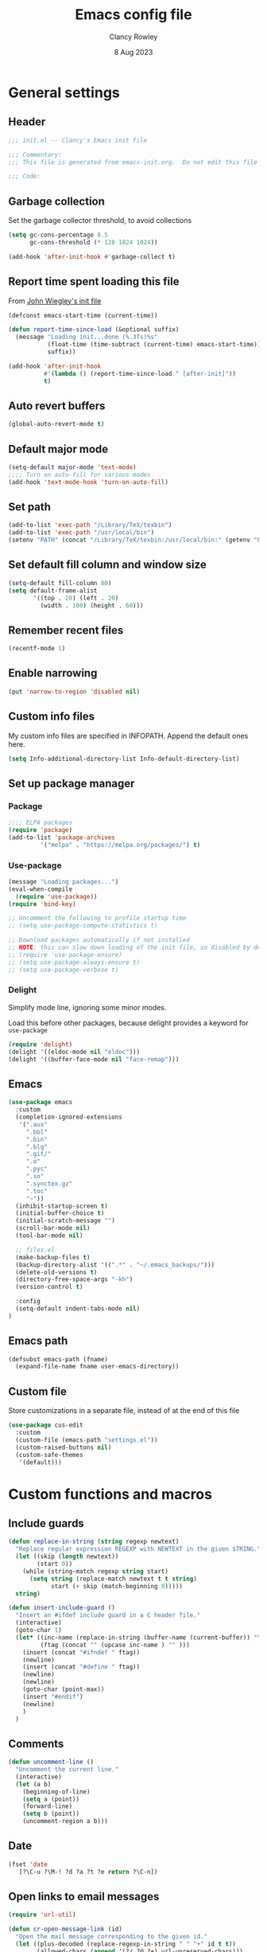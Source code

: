 #+TITLE: Emacs config file
#+DATE: 8 Aug 2023
#+AUTHOR: Clancy Rowley
#+PROPERTY: header-args:emacs-lisp :tangle init.el
#+STARTUP: content

* General settings
** Header
#+begin_src emacs-lisp
;;; init.el -- Clancy's Emacs init file

;;; Commentary:
;;; This file is generated from emacs-init.org.  Do not edit this file directly!

;;; Code:
#+end_src

** Garbage collection
Set the garbage collector threshold, to avoid collections
#+begin_src emacs-lisp
(setq gc-cons-percentage 0.5
      gc-cons-threshold (* 128 1024 1024))

(add-hook 'after-init-hook #'garbage-collect t)
#+end_src
** Report time spent loading this file
From [[https://github.com/jwiegley/dot-emacs/blob/master/init.org][John Wiegley's init file]]
#+begin_src emacs-lisp
(defconst emacs-start-time (current-time))

(defun report-time-since-load (&optional suffix)
  (message "Loading init...done (%.3fs)%s"
           (float-time (time-subtract (current-time) emacs-start-time))
           suffix))

(add-hook 'after-init-hook
          #'(lambda () (report-time-since-load " [after-init]"))
          t)
#+end_src

** Auto revert buffers
#+begin_src emacs-lisp
(global-auto-revert-mode t)
#+end_src

** Default major mode
#+begin_src emacs-lisp
(setq-default major-mode 'text-mode)
;;;; Turn on auto-fill for various modes
(add-hook 'text-mode-hook 'turn-on-auto-fill)
#+end_src

** Set path
#+begin_src emacs-lisp
(add-to-list 'exec-path "/Library/TeX/texbin")
(add-to-list 'exec-path "/usr/local/bin")
(setenv "PATH" (concat "/Library/TeX/texbin:/usr/local/bin:" (getenv "PATH")))
#+end_src

** Set default fill column and window size
#+begin_src emacs-lisp
(setq-default fill-column 80)
(setq default-frame-alist
       '((top . 20) (left . 20)
         (width . 100) (height . 60)))
#+end_src

** Remember recent files
#+begin_src emacs-lisp
(recentf-mode 1)
#+end_src

** Enable narrowing
#+begin_src emacs-lisp
(put 'narrow-to-region 'disabled nil)
#+end_src
** Custom info files
My custom info files are specified in INFOPATH.  Append the default ones here.
#+begin_src emacs-lisp
(setq Info-additional-directory-list Info-default-directory-list)
#+end_src

** Set up package manager
*** Package
#+begin_src emacs-lisp
;;;; ELPA packages
(require 'package)
(add-to-list 'package-archives
	     '("melpa" . "https://melpa.org/packages/") t)
#+end_src

*** Use-package
#+begin_src emacs-lisp
(message "Loading packages...")
(eval-when-compile
  (require 'use-package))
(require 'bind-key)

;; Uncomment the following to profile startup time
;; (setq use-package-compute-statistics t)

;; Download packages automatically if not installed
;; NOTE: this can slow down loading of the init file, so disabled by default
;; (require 'use-package-ensure)
;; (setq use-package-always-ensure t)
;; (setq use-package-verbose t)
#+end_src

*** Delight
Simplify mode line, ignoring some minor modes.

Load this before other packages, because delight provides a keyword for =use-package=
#+begin_src emacs-lisp
(require 'delight)
(delight '((eldoc-mode nil "eldoc")))
(delight '((buffer-face-mode nil "face-remap")))
#+end_src

** Emacs
#+begin_src emacs-lisp
(use-package emacs
  :custom
  (completion-ignored-extensions
   '(".aux"
     ".bbl"
     ".bin"
     ".blg"
     ".git/"
     ".o"
     ".pyc"
     ".so"
     ".synctex.gz"
     ".toc"
     "~"))
  (inhibit-startup-screen t)
  (initial-buffer-choice t)
  (initial-scratch-message "")
  (scroll-bar-mode nil)
  (tool-bar-mode nil)

  ;; files.el
  (make-backup-files t)
  (backup-directory-alist '((".*" . "~/.emacs_backups/")))
  (delete-old-versions t)
  (directory-free-space-args "-kh")
  (version-control t)

  :config
  (setq-default indent-tabs-mode nil)
)
#+end_src

** Emacs path
#+begin_src emacs-lisp
(defsubst emacs-path (fname)
  (expand-file-name fname user-emacs-directory))
#+end_src

** Custom file
Store customizations in a separate file, instead of at the end of this file
#+begin_src emacs-lisp
(use-package cus-edit
  :custom
  (custom-file (emacs-path "settings.el"))
  (custom-raised-buttons nil)
  (custom-safe-themes
   '(default)))
#+end_src

* Custom functions and macros
** Include guards
#+begin_src emacs-lisp
(defun replace-in-string (string regexp newtext)
  "Replace regular expression REGEXP with NEWTEXT in the given STRING."
  (let ((skip (length newtext))
        (start 0))
    (while (string-match regexp string start)
      (setq string (replace-match newtext t t string)
            start (+ skip (match-beginning 0)))))
  string)

(defun insert-include-guard ()
  "Insert an #ifdef include guard in a C header file."
  (interactive)
  (goto-char 1)
  (let* ((inc-name (replace-in-string (buffer-name (current-buffer)) "\\." "_" ) )
         (ftag (concat "" (upcase inc-name ) "" )))
    (insert (concat "#ifndef " ftag))
    (newline)
    (insert (concat "#define " ftag))
    (newline)
    (newline)
    (goto-char (point-max))
    (insert "#endif")
    (newline)
    )
  )
#+end_src

** Comments
#+begin_src emacs-lisp
(defun uncomment-line ()
  "Uncomment the current line."
  (interactive)
  (let (a b)
    (beginning-of-line)
    (setq a (point))
    (forward-line)
    (setq b (point))
    (uncomment-region a b)))
#+end_src

** Date
#+begin_src emacs-lisp
(fset 'date
   [?\C-u ?\M-! ?d ?a ?t ?e return ?\C-n])
#+end_src

** Open links to email messages
#+begin_src emacs-lisp
(require 'url-util)

(defun cr-open-message-link (id)
  "Open the mail message corresponding to the given id."
  (let ((plus-decoded (replace-regexp-in-string " " "+" id t t))
        (allowed-chars (append '(?/ ?@ ?+) url-unreserved-chars)))
   (shell-command
    (concat "open message:" (url-hexify-string plus-decoded allowed-chars)))
  )
)
#+end_src

* Keybindings
** Global keybindings
:PROPERTIES:
:ORDERED:  t
:END:
#+begin_src emacs-lisp
(bind-keys :map global-map
  ("<f9>"  . comment-line)
  ("<f10>" . uncomment-line)
  ("<f12>" . bury-buffer)
  ("s-d"   . date)
  ("C-c n" . display-line-numbers-mode)
  ("C-c v" . variable-pitch-mode)
)
#+end_src

** Evil keybindings
#+begin_src emacs-lisp
(use-package evil
  :config
  ;; by default, use Emacs bindings
  (setq evil-default-state 'emacs)
  ;; use vi bindings (Normal mode) only for the following major modes
  (dolist (mode
    '(
      bibtex-mode
      conf-mode
      emacs-lisp-mode
      org-mode
      python-mode
      python-ts-mode
      sh-mode
      text-mode
      web-mode
    ))
    (evil-set-initial-state mode 'normal))
  ;; use Emacs bindings for the following major modes
  (dolist (mode
    '(
      elfeed-search-mode
      elfeed-show-mode
      grep-mode
      help-mode
      Info-mode
      org-agenda-mode
      rg-mode
    ))
    (evil-set-initial-state mode 'emacs))
  (define-key evil-normal-state-map "\M-." nil)
  (define-key evil-normal-state-map (kbd "C-.") nil)
  (evil-mode 1))

(use-package evil-surround
  :config
  (global-evil-surround-mode 1))

(use-package evil-org
  :after org
  :delight
  :hook (org-mode . evil-org-mode))
#+end_src

** Which-key
Show a menu of available key bindings, after a prefix key is entered
#+begin_src emacs-lisp
(use-package which-key
  :delight
  :config
  (which-key-mode))
#+end_src

* Packages
** Appearance
*** Fill column indicator
#+begin_src emacs-lisp
(use-package fill-column-indicator
  :hook ((c-mode-common . fci-mode)
	 (python-mode . fci-mode))
  ;; :config
  ;; (setq fci-rule-color (face-attribute font-lock-comment-face :foreground))
  )
#+end_src

*** Pulsar
The variable =pulsar-pulse-functions= lets you add more functions that should
cause a pulse after they're invoked.
#+begin_src emacs-lisp
(use-package pulsar
  :config
  (add-hook 'next-error-hook #'pulsar-pulse-line)
  (add-hook 'consult-after-jump-hook #'pulsar-recenter-middle)
  (add-hook 'consult-after-jump-hook #'pulsar-reveal-entry)
  (add-hook 'imenu-after-jump-hook #'pulsar-recenter-middle)
  (add-hook 'imenu-after-jump-hook #'pulsar-reveal-entry)
  :init
  (pulsar-global-mode t))
#+end_src

*** Rainbow delimiters
#+begin_src emacs-lisp
(use-package rainbow-delimiters
  :hook ((lisp-mode . rainbow-delimiters-mode)
	 (emacs-lisp-mode . rainbow-delimiters-mode)
	 (LaTeX-mode . rainbow-delimiters-mode)))
#+end_src

*** Whitespace
#+begin_src emacs-lisp
(use-package whitespace
  :hook ((c-mode-common LaTeX-mode org-mode python-mode) . whitespace-mode)
  :delight
  :config
  (setq whitespace-style '(face trailing tabs empty tab-mark)))
#+end_src

*** Mode line
#+begin_src emacs-lisp :tangle no
(use-package telephone-line
:config
(telephone-line-mode t))
#+end_src

To use icons in the mode line, run =M-x nerd-icons-install-fonts=
#+begin_src emacs-lisp
(use-package doom-modeline
  :hook (after-init . doom-modeline-mode)
  :init
  (setq doom-modeline-modal-icon nil
        doom-modeline-env-python-executable "python")
  :custom-face
  (doom-modeline-evil-insert-state ((t (:inherit font-lock-keyword-face))))
  (doom-modeline-evil-normal-state ((t (:inherit doom-modeline-info))))
  (doom-modeline-evil-emacs-state ((t (:inherit font-lock-builtin-face)))))
#+end_src

** Bibliography
*** Set location of bib files
#+begin_src emacs-lisp
(defconst cr/bib-files '("~/gd/texmf/bibtex/bib/master.bib" "~/gd/texmf/bibtex/bib/jfull.bib"))
#+end_src

*** Citar
Disabled for now
#+begin_src emacs-lisp
(use-package citar
  :disabled
  :custom
  (citar-bibliography cr/bib-files)
  (setq citar-default-action 'citar-open-entry)
  :hook
  ;; (LaTeX-mode . citar-capf-setup)
  (org-mode . citar-capf-setup))

(use-package citar-embark
  :disabled
  :after (citar embark)
  ;; :delight t
  :hook org-mode)
#+end_src

*** Org citations
#+begin_src emacs-lisp
(use-package oc
  :defer t
  :after org
  :config
  (require 'oc-biblatex)
  (setq org-cite-global-bibliography cr/bib-files)
  ;; (require 'citar)
  ;; (setq org-cite-insert-processor 'citar
  ;;       org-cite-follow-processor 'citar
  ;;       org-cite-activate-processor 'citar
  ;;       org-cite-export-processors '((latex biblatex)
  ;;                                    (t basic)))
)
#+end_src

** Bookmark
#+begin_src emacs-lisp
(use-package bookmark
  :hook (bookmark-bmenu-mode . hl-line-mode))
#+end_src

** Completion
*** Consult
#+begin_src emacs-lisp
;; Example configuration for Consult
(use-package consult
  :bind (;; C-c bindings in `mode-specific-map'
         ("C-c M-x" . consult-mode-command)
         ("C-c k" . consult-kmacro)
         ("C-c m" . consult-man)
         ("C-c i" . consult-info)
         ([remap Info-search] . consult-info)
         ;; C-x bindings in `ctl-x-map'
         ("C-x M-:" . consult-complex-command)     ;; orig. repeat-complex-command
         ("C-x b" . consult-buffer)                ;; orig. switch-to-buffer
         ("C-x 4 b" . consult-buffer-other-window) ;; orig. switch-to-buffer-other-window
         ("C-x 5 b" . consult-buffer-other-frame)  ;; orig. switch-to-buffer-other-frame
         ("C-x r b" . consult-bookmark)            ;; orig. bookmark-jump
         ("C-x p b" . consult-project-buffer)      ;; orig. project-switch-to-buffer
         ;; Custom M-# bindings for fast register access
         ("M-#" . consult-register-load)
         ("M-'" . consult-register-store)          ;; orig. abbrev-prefix-mark (unrelated)
         ("C-M-#" . consult-register)
         ;; Other custom bindings
         ("M-y" . consult-yank-pop)                ;; orig. yank-pop
         ;; M-g bindings in `goto-map'
         ("M-g e" . consult-compile-error)
         ("M-g f" . consult-flymake)               ;; Alternative: consult-flycheck
         ("M-g g" . consult-goto-line)             ;; orig. goto-line
         ("M-g M-g" . consult-goto-line)           ;; orig. goto-line
         ("M-g o" . consult-outline)               ;; Alternative: consult-org-heading
         ("M-g m" . consult-mark)
         ("M-g k" . consult-global-mark)
         ("M-g i" . consult-imenu)
         ("M-g I" . consult-imenu-multi)
         ;; M-s bindings in `search-map'
         ("M-s d" . consult-find)
         ("M-s D" . consult-locate)
         ("M-s g" . consult-grep)
         ("M-s G" . consult-git-grep)
         ("M-s r" . consult-ripgrep)
         ("M-s l" . consult-line)
         ("M-s L" . consult-line-multi)
         ("M-s k" . consult-keep-lines)
         ("M-s u" . consult-focus-lines)
         ;; Isearch integration
         ("M-s e" . consult-isearch-history)
         :map isearch-mode-map
         ("M-e" . consult-isearch-history)         ;; orig. isearch-edit-string
         ("M-s e" . consult-isearch-history)       ;; orig. isearch-edit-string
         ("M-s l" . consult-line)                  ;; needed by consult-line to detect isearch
         ("M-s L" . consult-line-multi)            ;; needed by consult-line to detect isearch
         ;; Minibuffer history
         :map minibuffer-local-map
         ("M-s" . consult-history)                 ;; orig. next-matching-history-element
         ("M-r" . consult-history))                ;; orig. previous-matching-history-element

  ;; Enable automatic preview at point in the *Completions* buffer. This is
  ;; relevant when you use the default completion UI.
  :hook (completion-list-mode . consult-preview-at-point-mode)

  ;; The :init configuration is always executed (Not lazy)
  :init
  (setq consult-locate-args "locate -i")

  ;; Optionally configure the register formatting. This improves the register
  ;; preview for `consult-register', `consult-register-load',
  ;; `consult-register-store' and the Emacs built-ins.
  (setq register-preview-delay 0.5
        register-preview-function #'consult-register-format)

  ;; Optionally tweak the register preview window.
  ;; This adds thin lines, sorting and hides the mode line of the window.
  (advice-add #'register-preview :override #'consult-register-window)

  ;; Use Consult to select xref locations with preview
  (setq xref-show-xrefs-function #'consult-xref
        xref-show-definitions-function #'consult-xref)

  ;; Configure other variables and modes in the :config section,
  ;; after lazily loading the package.
  :config

  ;; Optionally configure preview. The default value
  ;; is 'any, such that any key triggers the preview.
  ;; (setq consult-preview-key 'any)
  ;; (setq consult-preview-key "M-.")
  ;; (setq consult-preview-key '("S-<down>" "S-<up>"))
  ;; For some commands and buffer sources it is useful to configure the
  ;; :preview-key on a per-command basis using the `consult-customize' macro.
  (consult-customize
   consult-theme :preview-key '(:debounce 0.2 any)
   consult-ripgrep consult-git-grep consult-grep
   consult-bookmark consult-recent-file consult-xref
   consult--source-bookmark consult--source-file-register
   consult--source-recent-file consult--source-project-recent-file
   ;; :preview-key "M-."
   :preview-key '(:debounce 0.4 any))

  ;; Optionally configure the narrowing key.
  ;; Both < and C-+ work reasonably well.
  (setq consult-narrow-key "<") ;; "C-+"
)
#+end_src

*** Corfu
Popup window for code completion
#+begin_src emacs-lisp
(use-package corfu
  :init
  (global-corfu-mode))
#+end_src

*** Dabbrev
Use dabbrev with Corfu
#+begin_src emacs-lisp
(use-package dabbrev
  ;; Swap M-/ and C-M-/
  :bind (("M-/" . dabbrev-completion)
	 ("C-M-/" . dabbrev-expand))
  :custom
  (dabbrev-ignored-buffer-regexps '("\\.\\(?:pdf\\|jpe?g\\|png\\)\\'")))
#+end_src

*** Isearch
Display counter showing the total number of matches
#+begin_src emacs-lisp
(setq isearch-lazy-count t)
(setq lazy-count-prefix-format "(%s/%s) ")
#+end_src

Make regular Isearch interpret space as a wildcard
#+begin_src emacs-lisp
(setq search-whitespace-regexp ".*?")
#+end_src

*** Marginalia
#+begin_src emacs-lisp
(use-package marginalia
  :ensure t
  :config
  (marginalia-mode))
#+end_src

*** Orderless
#+begin_src emacs-lisp
(use-package orderless
  :ensure t
  :init
  (setq completion-styles '(orderless basic)
        completion-category-defaults nil
        completion-category-overrides '((file (styles basic partial-completion)))))
#+end_src

*** Vertico
#+begin_src emacs-lisp
;; Enable vertico
(use-package vertico
  :bind (:map vertico-map
         ("?" . minibuffer-completion-help))
  :init
  (vertico-mode))

;; Persist history over Emacs restarts. Vertico sorts by history position.
(use-package savehist
  :init
  (savehist-mode))

;; A few more useful configurations...
(use-package emacs
  :init
  ;; Add prompt indicator to `completing-read-multiple'.
  ;; We display [CRM<separator>], e.g., [CRM,] if the separator is a comma.
  (defun crm-indicator (args)
    (cons (format "[CRM%s] %s"
		  (replace-regexp-in-string
		   "\\`\\[.*?]\\*\\|\\[.*?]\\*\\'" ""
		   crm-separator)
		  (car args))
	  (cdr args)))
  (advice-add #'completing-read-multiple :filter-args #'crm-indicator)

  ;; Do not allow the cursor in the minibuffer prompt
  (setq minibuffer-prompt-properties
	'(read-only t cursor-intangible t face minibuffer-prompt))
  (add-hook 'minibuffer-setup-hook #'cursor-intangible-mode)

  ;; Emacs 28: Hide commands in M-x which do not work in the current mode.
  ;; Vertico commands are hidden in normal buffers.
  ;; (setq read-extended-command-predicate
  ;;       #'command-completion-default-include-p)

  ;; Enable recursive minibuffers
  (setq enable-recursive-minibuffers t))
#+end_src

** Dired
Configure =dired= do use simplified view
#+begin_src emacs-lisp
(use-package dired
  :bind (:map dired-mode-map
              ("C-c C-a" . org-attach-dired-to-subtree))
  :hook ((dired-mode . dired-hide-details-mode)
         (dired-mode . hl-line-mode))
  :custom
  (dired-dwim-target t))
#+end_src

Guess what shell command to apply to files
#+begin_src emacs-lisp
(use-package dired-x
  :hook (dired-mode . (lambda() (dired-omit-mode 1)))
  :config
  (setq dired-guess-shell-alist-user
	'((".*" "open"))))
#+end_src

List directories first
#+begin_src emacs-lisp
(use-package ls-lisp
  :custom
  (ls-lisp-dirs-first t)
  (ls-lisp-use-insert-directory-program nil))
#+end_src

** Embark
Provide a sort of "right-click contextual menu" for actions available in the
minibuffer, or for the symbol at point
#+begin_src emacs-lisp
(use-package embark
  :ensure t

  :bind
  (("C-." . embark-act)
   ("C-;" . embark-dwim)
   ("C-h B" . embark-bindings)) ;; alternative for `describe-bindings'

  :init
  ;; Optionally replace the key help with a completing-read interface
  ;; (setq prefix-help-command #'embark-prefix-help-command)

  :config
  ;; Hide the mode line of the Embark live/completions buffers
  (add-to-list 'display-buffer-alist
               '("\\`\\*Embark Collect \\(Live\\|Completions\\)\\*"
                 nil
                 (window-parameters (mode-line-format . none)))))

(use-package embark-consult
  :ensure t
  :hook
  (embark-collect-mode . consult-preview-at-point-mode))
#+end_src

** Programming
*** C
#+begin_src emacs-lisp
(use-package cc-mode
  :defer t
  :bind (:map c-mode-map
              ("<f5>" . compile)
              ("C-c C-i" . insert-include-guard)))

(use-package google-c-style
  :hook ((c-mode-common . google-set-c-style)
	 (c-mode-common . google-make-newline-indent)))
#+end_src

*** Flymake
#+begin_src emacs-lisp
(use-package flymake
  :config
  :bind (:map flymake-mode-map
   ("C-x `"   . flymake-goto-next-error)
   ("M-g n"   . flymake-goto-next-error)
   ("M-g M-n" . flymake-goto-next-error)
   ("M-g p"   . flymake-goto-prev-error)
   ("M-g M-p" . flymake-goto-prev-error)
  )
)
#+end_src

*** Makefiles
#+begin_src emacs-lisp
(use-package make-mode
  :bind (:map makefile-mode-map
	      ("<f5>" . compile)))
#+end_src

*** Octave
#+begin_src emacs-lisp
(use-package octave
  :mode ("\\.m\\'" . octave-mode))
#+end_src

*** Python
#+begin_src emacs-lisp
(use-package python
  :bind (:map python-mode-map
	      ("<f11>" . numpydoc-generate)))

(use-package numpydoc
  :commands numpydoc-generate)

(use-package python-isort
    :hook ((python-mode . python-isort-on-save-mode)
           (python-ts-mode . python-isort-on-save-mode))
    :config
    (setq python-isort-arguments '("--line-length=88" "-m=3" "--tc" "--fgw=0"
                                   "--ca" "--stdout" "--atomic" "-")))
#+end_src

*** Conda configuration
#+begin_src emacs-lisp
(use-package conda
  :hook (eshell-mode . conda-env-initialize-eshell)
  ;; :init
  ;; (conda-env-initialize-interactive-shells)
  ;; (conda-env-autoactivate-mode t)
  )
#+end_src

*** Web pages
#+begin_src emacs-lisp
(use-package web-mode
  :mode ("\\.php\\'" "\\html?\\'"))
#+end_src

*** Treesitter parsers
In order to use the treesitter versions of these language modes, need to install
the corresponding grammars with =treesit-install-language-grammar=.
#+begin_src emacs-lisp
(add-to-list 'major-mode-remap-alist '(python-mode . python-ts-mode))
(add-to-list 'major-mode-remap-alist '(c-mode . c-ts-mode))
(add-to-list 'major-mode-remap-alist '(c++-mode . c++-ts-mode))
(add-to-list 'major-mode-remap-alist '(sh-mode . bash-ts-mode))
(add-to-list 'major-mode-remap-alist '(css-mode . css-ts-mode))
#+end_src

*** Eglot
Language server protocol (LSP) client
#+begin_src emacs-lisp
(use-package eglot
  :defer t)
#+end_src

** Org
#+begin_src emacs-lisp
(use-package org
  :defer t
  :bind (("C-c l" . org-store-link)
         ("C-c a" . org-agenda)
         ("C-c c" . org-capture)
         ("C-c d" . org-time-stamp-inactive))
  :config
  (setq org-agenda-files '("~/org/todo.org" "~/org/inbox.org" "~/gd/Reviews/reviews.org"))
  (setq org-default-notes-file "~/org/todo.org")
  (setq org-refile-targets '((nil . (:level . 1))
                             (org-agenda-files . (:level . 1))))
  ;; use symbolic links for attachments
  (setq org-attach-method 'lns)
  (setq org-startup-folded 'content)
  (require 'org-tempo)
  ;; use tempo for template expansion (e.g., <se [TAB])
  (add-to-list 'org-modules 'org-tempo t)
  (add-to-list 'org-structure-template-alist '("se" . "src emacs-lisp"))
  ;; (add-hook 'org-mode-hook 'variable-pitch-mode)
  (setq org-special-ctrl-a/e 'reversed)
  (setq org-src-preserve-indentation t)
  (setq org-highlight-latex-and-related '(latex script))
  (setq org-hide-leading-stars t)

  ;; follow links to email messages
  (org-add-link-type "message" 'cr-open-message-link)

  ;; Enable external applications to send stuff to org
  (require 'org-protocol)

  ;; Custom templates for org-capture
  (setq org-capture-templates
        '(
          ("e" "Email" entry (file+headline org-default-notes-file "Tasks")
           "* TODO %?  :email:\n  %a\n  %i")
          ("t" "Todo" entry (file+headline org-default-notes-file "Tasks")
           "* TODO %?")
          ("v" "Review" entry (file "~/gd/Reviews/reviews.org")
           "* TODO %?  :review:")
          )
        )

  ;; Custom views for org-agenda
  (setq org-agenda-custom-commands
        '(("A" "Agenda and upcoming deadlines"
           ((agenda ""
                    ((org-agenda-overriding-header "Today's agenda\n")
                     (org-agenda-span 1)
                     (org-deadline-warning-days 0)
                     (org-agenda-day-face-function (lambda (date) 'org-agenda-date))
                     (org-agenda-format-date "%A %-e %B %Y")))
            (agenda ""
                    ((org-agenda-overriding-header "\nNext three days\n")
                     (org-agenda-block-separator nil)
                     (org-agenda-start-on-weekday nil)
                     (org-agenda-start-day "+1d")
                     (org-agenda-span 3)
                     (org-deadline-warning-days 0)
                     (org-agenda-skip-function '(org-agenda-skip-entry-if 'todo 'done))))
            (agenda ""
                    ((org-agenda-overriding-header "\nUpcoming deadlines (+14d)\n")
                     (org-agenda-block-separator nil)
                     (org-agenda-time-grid nil)
                     (org-agenda-start-on-weekday nil)
                     (org-agenda-start-day "+3d")
                     (org-agenda-span 14)
                     (org-agenda-show-all-dates nil)
                     (org-deadline-warning-days 0)
                     (org-agenda-entry-types '(:deadline))
                     (org-agenda-skip-function '(org-agenda-skip-entry-if 'todo 'done))))))
          ("d" "Tasks without a date"
           ((alltodo ""
                       ((org-agenda-overriding-header "Tasks without a date\n")
                        (org-agenda-skip-function '(org-agenda-skip-entry-if 'scheduled 'deadline))))))
          ("e" "Emails"
           ((tags-todo "email")))
          ("h" "Tasks @home"
           ((tags-todo "@home")))
          ("r" "Tasks @rocky"
           ((tags-todo "@rocky")))
          ("q" "Tasks @equad"
           ((tags-todo "@equad")))
          ("v" "All reviews"
           ((tags-todo "review")))))

  ;; Set up TODO keywords
  (setq org-todo-keywords
        '((sequence "TODO(t)" "WAITING(w)" "|" "DONE(d)")
          (sequence "PROJECT(p)" "|" "FINISHED(f)")))

  (setq org-todo-keyword-faces
        '(("WAITING" . org-code)
          ("PROJECT" . org-macro))))

(use-package org-superstar
  :hook (org-mode . org-superstar-mode))
#+end_src

** RSS reader
*** Elfeed
#+begin_src emacs-lisp
  (use-package elfeed
    :bind ("C-x w" . elfeed)
    :config
    (setq elfeed-feeds
     '(("https://sachachua.com/blog/feed" emacs)
       ("https://www.howardism.org/index.xml" emacs)
       ;; ("http://arxiv.org/rss/math.DS" arxiv math)	    ; dynamical systems
       ;; ("http://arxiv.org/rss/math.NA" arxiv math)	    ; numerical analysis
       ;; ("http://arxiv.org/rss/math.OC" arxiv math)	    ; optimization and control
       ;; ("http://arxiv.org/rss/physics.flu-dyn" arxiv phys) ; fluid dynamics
       ;; ("http://arxiv.org/rss/physics.data-an" arxiv phys) ; data analysis
       ;; ("http://arxiv.org/rss/cs.CE" arxiv cs)	; computational engineering
       ;; ("http://arxiv.org/rss/cs.LG" arxiv cs)	; machine learning
       ;; ("http://arxiv.org/rss/eess.SP" arxiv ee)	; signal processing
       ;; ("http://arxiv.org/rss/eess.SY" arxiv ee)	; systems and control
      )))
#+end_src

** Terminals
*** Xterm-color
Use xterm-color for eshell
#+begin_src emacs-lisp
(use-package xterm-color
  :hook (eshell-mode . (lambda ()
			 (setenv "TERM" "xterm-256color"))))
#+end_src

*** Vterm
#+begin_src emacs-lisp
(use-package vterm
  :bind ("C-c t" . vterm))
#+end_src

** Text processing
*** Unfill
#+begin_src emacs-lisp
(use-package unfill
  :bind ([remap fill-paragraph] . unfill-toggle))
#+end_src

*** Flyspell
#+begin_src emacs-lisp
(use-package flyspell
  :hook ((text-mode . flyspell-mode)
	 (c-mode-common . flyspell-prog-mode)))
#+end_src

*** Wgrep
Make grep buffers editable
#+begin_src emacs-lisp
(require 'wgrep)
#+end_src

*** Ripgrep
Recursive grep in a directory
#+begin_src emacs-lisp
(use-package rg
  :defer t
  :after wgrep)
#+end_src

*** Snippets
#+begin_src emacs-lisp
(use-package yasnippet
  :delight yas-minor-mode
  :commands yas-minor-mode-on
  :bind (("C-c y d" . yas-load-directory)
         ("C-c y i" . yas-insert-snippet)
         ("C-c y f" . yas-visit-snippet-file)
         ("C-c y n" . yas-new-snippet)
         ("C-c y t" . yas-tryout-snippet)
         ("C-c y l" . yas-describe-tables)
         ("C-c y g" . yas-global-mode)
         ("C-c y m" . yas-minor-mode)
         ("C-c y r" . yas-reload-all)
         ("C-c y x" . yas-expand)
         :map yas-keymap
         ("C-i" . yas-next-field-or-maybe-expand))
  :mode ("/\\.emacs\\.d/snippets/" . snippet-mode)
  :hook (prog-mode . yas-minor-mode-on)
  :custom
  (yas-prompt-functions '(yas-completing-prompt yas-no-prompt))
  (yas-snippet-dirs (list (emacs-path "snippets")))
  (yas-triggers-in-field t)
  (yas-wrap-around-region t)
  :config
  (yas-load-directory (emacs-path "snippets")))
#+end_src

** TeX
*** AucTeX
#+begin_src emacs-lisp
(use-package tex
  :ensure auctex
  :defer t
  :defines font-latex-fontify-script
  :config
  (setq TeX-auto-save t)
  (setq TeX-parse-self t)
  (setq TeX-view-program-list '(("open" "open %o")
				("Skim" "/Applications/Skim.app/Contents/SharedSupport/displayline %n %o %b")))
  (setq TeX-view-program-selection '((output-dvi "open")
				     (output-pdf "Skim")
				     (output-html "open")))
  (add-hook 'LaTeX-mode-hook 'visual-line-mode)
  (add-hook 'LaTeX-mode-hook 'LaTeX-math-mode)
  (add-hook 'LaTeX-mode-hook 'TeX-source-correlate-mode)
  ;; do not fontify subscripts and superscripts
  (setq font-latex-fontify-script nil))

(use-package latex
  :ensure auctex
  ;; This local keymap binding must be done here, not in 'tex'
  :bind (:map LaTeX-mode-map ("<f5>" . compile)))
#+end_src

*** RefTeX
#+begin_src emacs-lisp
(use-package reftex
  :hook (LaTeX-mode . turn-on-reftex)
  :config
  (setq reftex-plug-into-AUCTeX t)
  (setq reftex-use-external-file-finders t)
  (setq reftex-external-file-finders
	'(("tex" . "kpsewhich -format=.tex %f")
	  ("bib" . "kpsewhich -format=.bib %f")))
  (setq reftex-ref-macro-prompt nil)  ; do not prompt for ref/pageref
  ;; Define index macros
  (setq reftex-index-macros
	'(;("\\ii{*}" "idx" ?o "" nil t)
	  ("\\indexdefn{*}" "idx" ?d "" nil t)
	  ("\\defined{*}" "idx" ?D "" nil nil)
	  ("\\theoremname{*}" "idx" ?t "" nil nil)
	  index))
  (setq reftex-index-default-macro '(?i ""))
  (setq reftex-index-default-tag nil))
#+end_src

*** CDLaTeX
#+begin_src emacs-lisp
(use-package cdlatex
  :hook (LaTeX-mode . turn-on-cdlatex))
#+end_src

*** Ignore generated files
#+begin_src emacs-lisp
(setq completion-ignored-extensions
      (append completion-ignored-extensions
	     '(".fdb_latexmk" ".fls" ".log" ".out" ".pdf" ".synctex.gz")))
#+end_src

** Version control
*** Magit
#+begin_src emacs-lisp
(use-package magit
  :bind (("<f8>" . magit-status)
         ("C-x g" . magit-status)
	 ("C-c g" . magit-dispatch)
	 ("C-c f" . magit-file-dispatch)))
#+end_src

*** Highlight changed lines in gutter
#+begin_src emacs-lisp
(use-package diff-hl
  :hook ((vc-dir-mode . turn-on-diff-hl-mode)
	 (magit-pre-refresh . diff-hl-magit-pre-refresh)
	 (magit-post-refresh . diff-hl-magit-post-refresh))
  :init
  (global-diff-hl-mode))
#+end_src

*** Markdown
#+begin_src emacs-lisp
(use-package markdown-mode
  :mode (("\\`README\\.md\\'" . gfm-mode)
         ("\\.md\\'"          . markdown-mode)
         ("\\.markdown\\'"    . markdown-mode))
  :custom
  (markdown-command "pandoc -f gfm+smart")
  (markdown-command-needs-filename t)
  (markdown-enable-math t)
  (markdown-open-command "marked")
  :custom-face
  ;; (markdown-header-face-1 ((t (:inherit markdown-header-face-1 :height 2.0))))
  ;; (markdown-header-face-2 ((t (:inherit markdown-header-face-2 :height 1.6))))
  ;; (markdown-header-face-3 ((t (:inherit markdown-header-face-3 :height 1.4))))
  ;; (markdown-header-face-4 ((t (:inherit markdown-header-face-4 :height 1.2))))
)
#+end_src

** Other applications
*** Calc
#+begin_src emacs-lisp
(use-package calc
  :defer t
  :init
  (setq calc-gnuplot-default-device "qt"))
#+end_src

*** Ledger
#+begin_src emacs-lisp
(use-package ledger-mode
  :mode "\\.ledger\\'"
  :config
  (add-hook 'ledger-mode-hook
            (lambda ()
              (setq-local tab-always-indent 'complete)
              (setq-local completion-cycle-threshold t)
              (setq-local ledger-complete-in-steps t))))
#+end_src

* Fonts and themes
** Load various themes
#+begin_src emacs-lisp
(use-package ef-themes)

(use-package modus-themes
  :ensure t
  :config
  (setq modus-themes-italic-constructs t
        modus-themes-bold-constructs nil
        modus-themes-mixed-fonts t
        modus-themes-scale-headings t)

  (define-key global-map (kbd "<f5>") #'modus-themes-toggle))

(load-theme 'modus-vivendi-tinted :no-confirm)
#+end_src

** Fonts
#+begin_src emacs-lisp
(set-face-attribute 'default nil :font "Hack-14")
(set-face-attribute 'fixed-pitch nil :font "Hack-14")
(set-face-attribute 'variable-pitch nil :font "Fira Sans-16")
#+end_src

* Tidy up and start server
#+begin_src emacs-lisp
(server-start)
#+end_src
